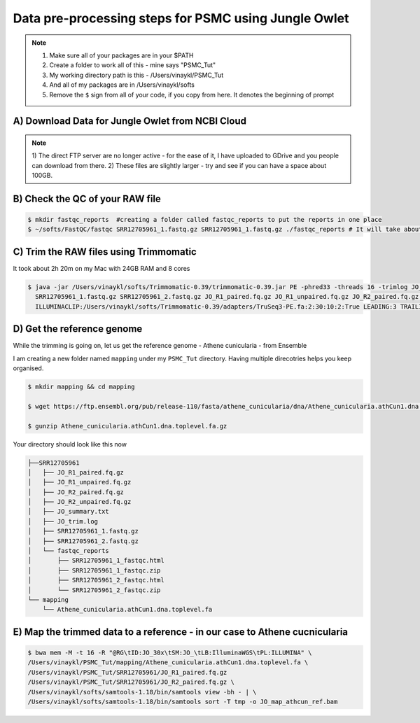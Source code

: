 Data pre-processing steps for PSMC using Jungle Owlet
=====================================================

.. note::

 1) Make sure all of your packages are in your $PATH
 2) Create a folder to work all of this - mine says "PSMC_Tut"
 3) My working directory path is this - /Users/vinaykl/PSMC_Tut
 4) And all of my packages are in /Users/vinaykl/softs
 5) Remove the ``$`` sign from all of your code, if you copy from here. It denotes the beginning of prompt

A) Download Data for Jungle Owlet from NCBI Cloud 
----------------------------------------------

.. note::

 1) The direct FTP server are no longer active - for the ease of it, I have uploaded to GDrive and you 
 people can download from there. \ 
 2) These files are slightly larger - try and see if you can have a space about 100GB. \

B) Check the QC of your RAW file
-----------------------------

.. code-block:: console
  
  $ mkdir fastqc_reports  #creating a folder called fastqc_reports to put the reports in one place
  $ ~/softs/FastQC/fastqc SRR12705961_1.fastq.gz SRR12705961_1.fastq.gz ./fastqc_reports # It will take about 15mins to 30mins depending on the system. 


C) Trim the RAW files using Trimmomatic
---------------------------------------
It took about 2h 20m on my Mac with 24GB RAM and 8 cores

.. code-block:: console

 $ java -jar /Users/vinaykl/softs/Trimmomatic-0.39/trimmomatic-0.39.jar PE -phred33 -threads 16 -trimlog JO_trim.log -summary JO_summary.txt 
   SRR12705961_1.fastq.gz SRR12705961_2.fastq.gz JO_R1_paired.fq.gz JO_R1_unpaired.fq.gz JO_R2_paired.fq.gz JO_R2_unpaired.fq.gz 
   ILLUMINACLIP:/Users/vinaykl/softs/Trimmomatic-0.39/adapters/TruSeq3-PE.fa:2:30:10:2:True LEADING:3 TRAILING:3 MINLEN:36

D) Get the reference genome
---------------------------
While the trimming is going on, let us get the reference genome - Athene cunicularia - from Ensemble

I am creating a new folder named ``mapping`` under my ``PSMC_Tut`` directory. Having multiple direcotries helps you keep organised. 

.. code-block:: console

 $ mkdir mapping && cd mapping

 $ wget https://ftp.ensembl.org/pub/release-110/fasta/athene_cunicularia/dna/Athene_cunicularia.athCun1.dna.toplevel.fa.gz
 
 $ gunzip Athene_cunicularia.athCun1.dna.toplevel.fa.gz

Your directory should look like this now

.. code-block:: concole

.. code-block:: console

 ├──SRR12705961
 │   ├── JO_R1_paired.fq.gz
 │   ├── JO_R1_unpaired.fq.gz
 │   ├── JO_R2_paired.fq.gz
 │   ├── JO_R2_unpaired.fq.gz
 │   ├── JO_summary.txt
 │   ├── JO_trim.log
 │   ├── SRR12705961_1.fastq.gz
 │   ├── SRR12705961_2.fastq.gz
 │   └── fastqc_reports
 │       ├── SRR12705961_1_fastqc.html
 │       ├── SRR12705961_1_fastqc.zip
 │       ├── SRR12705961_2_fastqc.html
 │       └── SRR12705961_2_fastqc.zip
 └── mapping
     └── Athene_cunicularia.athCun1.dna.toplevel.fa


E) Map the trimmed data to a reference - in our case to Athene cucnicularia
---------------------------------------------------------------------------

.. code-block:: bash

 $ bwa mem -M -t 16 -R "@RG\tID:JO_30x\tSM:JO_\tLB:IlluminaWGS\tPL:ILLUMINA" \ 
 /Users/vinaykl/PSMC_Tut/mapping/Athene_cunicularia.athCun1.dna.toplevel.fa \ 
 /Users/vinaykl/PSMC_Tut/SRR12705961/JO_R1_paired.fq.gz 
 /Users/vinaykl/PSMC_Tut/SRR12705961/JO_R2_paired.fq.gz \ 
 /Users/vinaykl/softs/samtools-1.18/bin/samtools view -bh - | \
 /Users/vinaykl/softs/samtools-1.18/bin/samtools sort -T tmp -o JO_map_athcun_ref.bam
